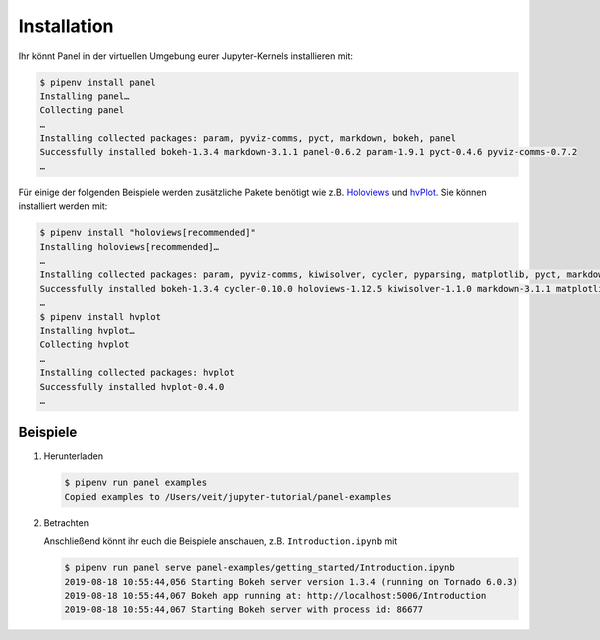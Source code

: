 Installation
============

Ihr könnt Panel in der virtuellen Umgebung eurer Jupyter-Kernels installieren
mit:

.. code-block:: console

    $ pipenv install panel
    Installing panel…
    Collecting panel
    …
    Installing collected packages: param, pyviz-comms, pyct, markdown, bokeh, panel
    Successfully installed bokeh-1.3.4 markdown-3.1.1 panel-0.6.2 param-1.9.1 pyct-0.4.6 pyviz-comms-0.7.2
    …

Für einige der folgenden Beispiele werden zusätzliche Pakete benötigt wie
z.B. `Holoviews <https://holoviews.org/>`_ und `hvPlot
<https://hvplot.holoviz.org/>`_. Sie können installiert werden mit:

.. code-block:: console

    $ pipenv install "holoviews[recommended]"
    Installing holoviews[recommended]…
    …
    Installing collected packages: param, pyviz-comms, kiwisolver, cycler, pyparsing, matplotlib, pyct, markdown, packaging, bokeh, panel, holoviews
    Successfully installed bokeh-1.3.4 cycler-0.10.0 holoviews-1.12.5 kiwisolver-1.1.0 markdown-3.1.1 matplotlib-3.1.1 packaging-19.1 panel-0.6.2 param-1.9.1 pyct-0.4.6 pyparsing-2.4.2 pyviz-comms-0.7.2
    …
    $ pipenv install hvplot
    Installing hvplot…
    Collecting hvplot
    …
    Installing collected packages: hvplot
    Successfully installed hvplot-0.4.0
    …

Beispiele
---------

#. Herunterladen

   .. code-block:: console

    $ pipenv run panel examples
    Copied examples to /Users/veit/jupyter-tutorial/panel-examples

#. Betrachten

   Anschließend könnt ihr euch die Beispiele anschauen, z.B.
   ``Introduction.ipynb`` mit

   .. code-block:: console

    $ pipenv run panel serve panel-examples/getting_started/Introduction.ipynb
    2019-08-18 10:55:44,056 Starting Bokeh server version 1.3.4 (running on Tornado 6.0.3)
    2019-08-18 10:55:44,067 Bokeh app running at: http://localhost:5006/Introduction
    2019-08-18 10:55:44,067 Starting Bokeh server with process id: 86677
